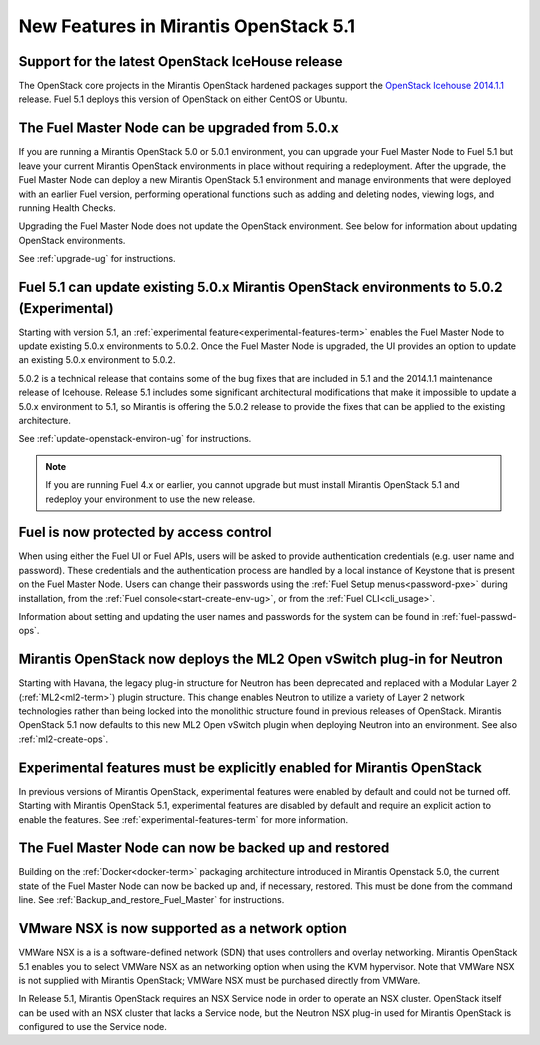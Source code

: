 New Features in Mirantis OpenStack 5.1
======================================

Support for the latest OpenStack IceHouse release
-------------------------------------------------

The OpenStack core projects in the Mirantis OpenStack hardened packages
support the
`OpenStack Icehouse 2014.1.1
<https://wiki.openstack.org/wiki/ReleaseNotes/2014.1.1>`_ release.
Fuel 5.1 deploys this version of OpenStack on either CentOS or Ubuntu.

The Fuel Master Node can be upgraded from 5.0.x
-----------------------------------------------

If you are running a Mirantis OpenStack 5.0 or 5.0.1 environment,
you can upgrade your Fuel Master Node to Fuel 5.1
but leave your current Mirantis OpenStack environments in place
without requiring a redeployment.
After the upgrade, the Fuel Master Node can deploy
a new Mirantis OpenStack 5.1 environment
and manage environments that were deployed with an earlier Fuel version,
performing operational functions
such as adding and deleting nodes,
viewing logs, and running Health Checks.

Upgrading the Fuel Master Node
does not update the OpenStack environment.
See below for information about updating OpenStack environments.

See :ref:`upgrade-ug` for instructions.


Fuel 5.1 can update existing 5.0.x Mirantis OpenStack environments to 5.0.2 (Experimental)
------------------------------------------------------------------------------------------

Starting with version 5.1,
an :ref:`experimental feature<experimental-features-term>`
enables the Fuel Master Node to update
existing 5.0.x environments to 5.0.2.
Once the Fuel Master Node is upgraded,
the UI provides an option to update
an existing 5.0.x environment to 5.0.2.

5.0.2 is a technical release that contains
some of the bug fixes that are included in 5.1
and the 2014.1.1 maintenance release of Icehouse.
Release 5.1 includes some significant architectural modifications
that make it impossible to update a 5.0.x environment to 5.1,
so Mirantis is offering the 5.0.2 release
to provide the fixes that can be applied to the existing architecture.

See :ref:`update-openstack-environ-ug` for instructions.

.. note::
  If you are running Fuel 4.x or earlier,
  you cannot upgrade but must install Mirantis OpenStack 5.1
  and redeploy your environment to use the new release.


Fuel is now protected by access control
---------------------------------------

When using either the Fuel UI or Fuel APIs,
users will be asked to provide authentication credentials (e.g. user name and password).
These credentials and the authentication process
are handled by a local instance of Keystone
that is present on the Fuel Master Node.
Users can change their passwords
using the :ref:`Fuel Setup menus<password-pxe>` during installation,
from the :ref:`Fuel console<start-create-env-ug>`,
or from the :ref:`Fuel CLI<cli_usage>`.

Information about setting and updating the user names and passwords
for the system can be found in :ref:`fuel-passwd-ops`.

Mirantis OpenStack now deploys the ML2 Open vSwitch plug-in for Neutron
-----------------------------------------------------------------------
Starting with Havana, the legacy plug-in structure for Neutron
has been deprecated and replaced with
a Modular Layer 2 (:ref:`ML2<ml2-term>`) plugin structure.
This change enables Neutron to utilize a variety of Layer 2 network technologies
rather than being locked into the monolithic structure
found in previous releases of OpenStack.
Mirantis OpenStack 5.1 now defaults to this new ML2 Open vSwitch plugin
when deploying Neutron into an environment.
See also :ref:`ml2-create-ops`.

Experimental features must be explicitly enabled for Mirantis OpenStack
-----------------------------------------------------------------------

In previous versions of Mirantis OpenStack,
experimental features were enabled by default and could not be turned off.
Starting with Mirantis OpenStack 5.1,
experimental features are disabled by default
and require an explicit action to enable the features.
See :ref:`experimental-features-term` for more information.

The Fuel Master Node can now be backed up and restored
------------------------------------------------------
Building on the :ref:`Docker<docker-term>` packaging architecture
introduced in Mirantis Openstack 5.0,
the current state of the Fuel Master Node
can now be backed up and, if necessary, restored.
This must be done from the command line.
See :ref:`Backup_and_restore_Fuel_Master` for instructions.

VMware NSX is now supported as a network option
-----------------------------------------------
VMWare NSX is a is a software-defined network (SDN)
that uses controllers and overlay networking.
Mirantis OpenStack 5.1 enables you to select VMWare NSX as an networking option
when using the KVM hypervisor.
Note that VMWare NSX is not supplied with Mirantis OpenStack;
VMWare NSX must be purchased directly from VMWare.

In Release 5.1, Mirantis OpenStack requires an NSX Service node
in order to operate an NSX cluster.
OpenStack itself can be used with an NSX cluster
that lacks a Service node,
but the Neutron NSX plug-in used for Mirantis OpenStack
is configured to use the Service node.
